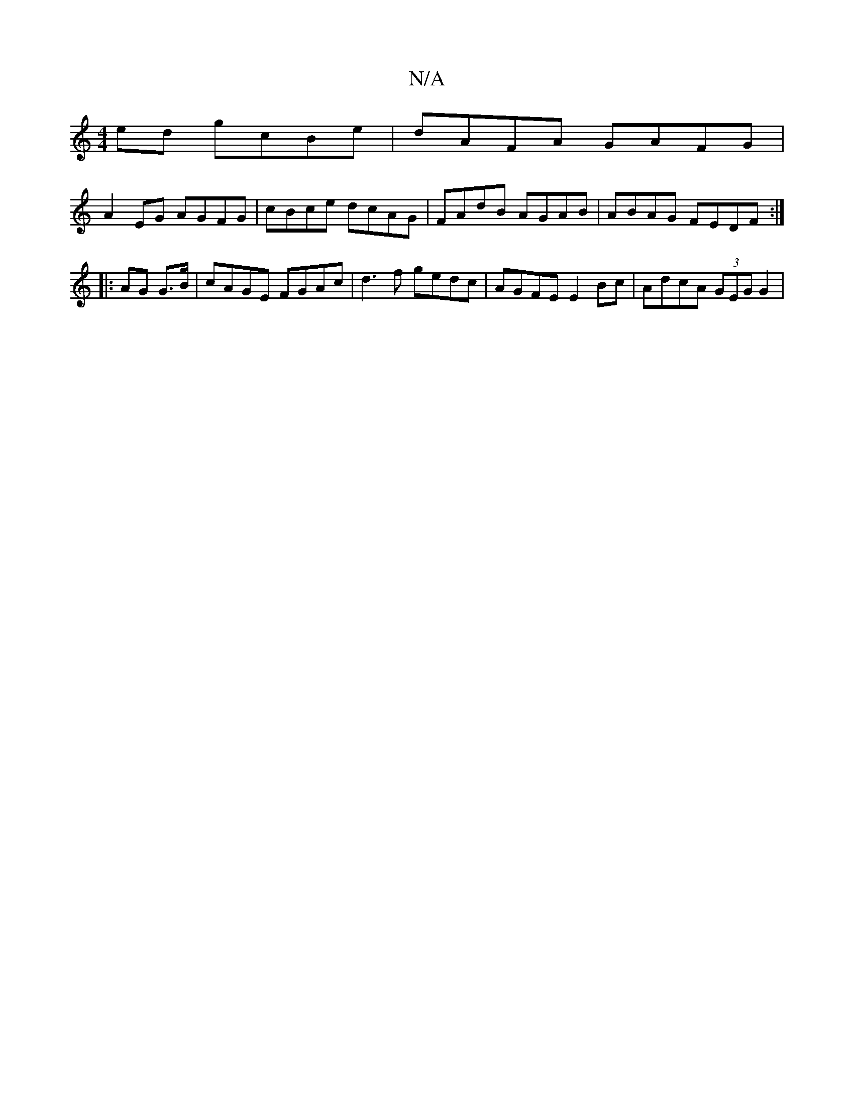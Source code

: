 X:1
T:N/A
M:4/4
R:N/A
K:Cmajor
ed gcBe |dAFA GAFG |
A2EG AGFG | cBce dcAG | FAdB AGAB | ABAG FEDF :|
|: AG G>B|cAGE FGAc|d3f gedc | AGFE E2Bc | AdcA (3GEG G2 |

BAGE D3:|
||
cD | EFGB eBAB|fded G2|G2 A2 BG | GF (3EFA B2AF | GEBG GE